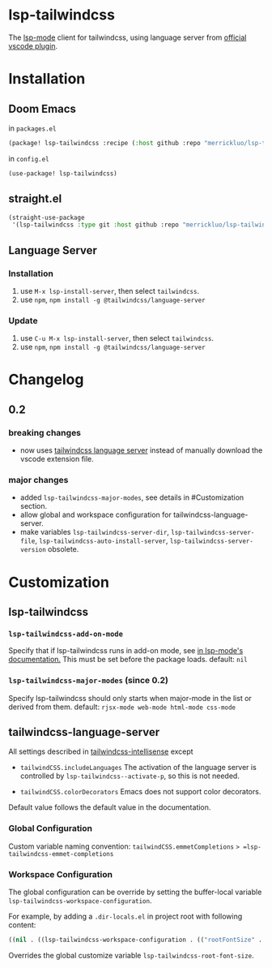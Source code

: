 [[https://melpa.org/#/lsp-tailwindcss][file:https://melpa.org/packages/lsp-tailwindcss-badge.svg]]

* lsp-tailwindcss

The [[https://github.com/emacs-lsp/lsp-mode][lsp-mode]] client for tailwindcss, using language server from [[https://github.com/tailwindlabs/tailwindcss-intellisense][official vscode plugin]].

[[file:images/autocomplete.png]]

* Installation
** Doom Emacs
in ~packages.el~
#+begin_src emacs-lisp
(package! lsp-tailwindcss :recipe (:host github :repo "merrickluo/lsp-tailwindcss"))
#+end_src

in ~config.el~
#+begin_src emacs-lisp
(use-package! lsp-tailwindcss)
#+end_src

** straight.el
#+begin_src emacs-lisp
(straight-use-package
 '(lsp-tailwindcss :type git :host github :repo "merrickluo/lsp-tailwindcss"))
#+end_src

** Language Server
*** Installation
1. use =M-x lsp-install-server=, then select =tailwindcss=.
2. use =npm=, =npm install -g @tailwindcss/language-server=

*** Update
1. use =C-u M-x lsp-install-server=, then select =tailwindcss=.
2. use =npm=, =npm install -g @tailwindcss/language-server=

* Changelog
** 0.2
*** breaking changes
+ now uses [[https://www.npmjs.com/package/@tailwindcss/language-server][tailwindcss language server]] instead of manually download the vscode extension file.

*** major changes
+ added =lsp-tailwindcss-major-modes=, see details in #Customization section.
+ allow global and workspace configuration for tailwindcss-language-server.
+ make variables =lsp-tailwindcss-server-dir=, =lsp-tailwindcss-server-file=, =lsp-tailwindcss-auto-install-server=, =lsp-tailwindcss-server-version= obsolete.

* Customization
** lsp-tailwindcss
*** =lsp-tailwindcss-add-on-mode=
Specify that if lsp-tailwindcss runs in add-on mode, see [[https://emacs-lsp.github.io/lsp-mode/page/faq/][in lsp-mode's documentation.]] This must be set before the package loads.
default: =nil=

*** =lsp-tailwindcss-major-modes= (since 0.2)
Specify lsp-tailwindcss should only starts when major-mode in the list or derived from them.
default: =rjsx-mode web-mode html-mode css-mode=

** tailwindcss-language-server
All settings described in [[https://github.com/tailwindlabs/tailwindcss-intellisense#extension-settings][tailwindcss-intellisense]] except
+ =tailwindCSS.includeLanguages=
  The activation of the language server is controlled by =lsp-tailwindcss--activate-p=, so this is not needed.

+ =tailwindCSS.colorDecorators=
  Emacs does not support color decorators.

Default value follows the default value in the documentation.

*** Global Configuration
Custom variable naming convention:
=tailwindCSS.emmetCompletions= => =lsp-tailwindcss-emmet-completions=

*** Workspace Configuration
The global configuration can be override by setting the buffer-local variable =lsp-tailwindcss-workspace-configuration=.

For example, by adding a =.dir-locals.el= in project root with following content:
#+begin_src emacs-lisp
((nil . ((lsp-tailwindcss-workspace-configuration . (("rootFontSize" . 100))))))
#+end_src

Overrides the global customize variable =lsp-tailwindcss-root-font-size=.
